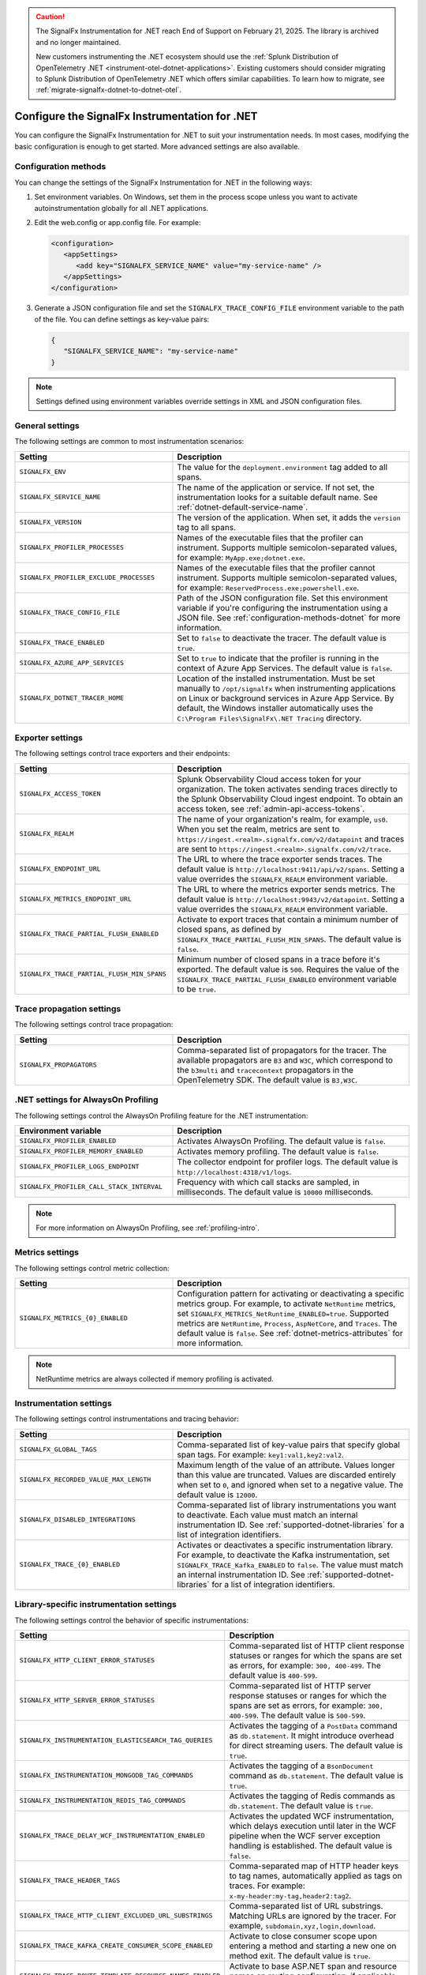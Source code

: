 .. caution::

   The SignalFx Instrumentation for .NET reach End of Support on February 21, 2025. The library is archived and no longer maintained.

   New customers instrumenting the .NET ecosystem should use the :ref:`Splunk Distribution of OpenTelemetry .NET <instrument-otel-dotnet-applications>`. Existing customers should consider migrating to Splunk Distribution of OpenTelemetry .NET which offers similar capabilities. To learn how to migrate, see :ref:`migrate-signalfx-dotnet-to-dotnet-otel`.

.. _advanced-dotnet-configuration:

********************************************************************
Configure the SignalFx Instrumentation for .NET
********************************************************************

.. meta::
   :description: Configure the SignalFx Instrumentation for .NET to suit your instrumentation needs, such as correlating traces with logs and activating custom sampling.

You can configure the SignalFx Instrumentation for .NET to suit your instrumentation needs. In most cases, modifying the basic configuration is enough to get started. More advanced settings are also available.

.. _configuration-methods-dotnet:

Configuration methods
===========================================================

You can change the settings of the SignalFx Instrumentation for .NET in the following ways:

#. Set environment variables. On Windows, set them in the process scope unless you want to activate autoinstrumentation globally for all .NET applications.

#. Edit the web.config or app.config file. For example:

   .. code-block:: xml

      <configuration>
         <appSettings>
            <add key="SIGNALFX_SERVICE_NAME" value="my-service-name" />
         </appSettings>
      </configuration>

#. Generate a JSON configuration file and set the ``SIGNALFX_TRACE_CONFIG_FILE`` environment variable to the path of the file. You can define settings as key-value pairs:

   .. code-block:: json

      {
         "SIGNALFX_SERVICE_NAME": "my-service-name"
      }

.. note:: Settings defined using environment variables override settings in XML and JSON configuration files.

.. _main-dotnet-agent-settings:

General settings
=========================================================================

The following settings are common to most instrumentation scenarios:

.. list-table::
   :header-rows: 1
   :width: 100%
   :widths: 40 60

   * - Setting
     - Description
   * - ``SIGNALFX_ENV``
     - The value for the ``deployment.environment`` tag added to all spans.
   * - ``SIGNALFX_SERVICE_NAME``
     - The name of the application or service. If not set, the instrumentation looks for a suitable default name. See :ref:`dotnet-default-service-name`.
   * - ``SIGNALFX_VERSION``
     - The version of the application. When set, it adds the ``version`` tag to all spans.
   * - ``SIGNALFX_PROFILER_PROCESSES``
     - Names of the executable files that the profiler can instrument. Supports multiple semicolon-separated values, for example: ``MyApp.exe;dotnet.exe``.
   * - ``SIGNALFX_PROFILER_EXCLUDE_PROCESSES``
     - Names of the executable files that the profiler cannot instrument. Supports multiple semicolon-separated values, for example: ``ReservedProcess.exe;powershell.exe``.
   * - ``SIGNALFX_TRACE_CONFIG_FILE``
     - Path of the JSON configuration file. Set this environment variable if you're configuring the instrumentation using a JSON file. See :ref:`configuration-methods-dotnet` for more information.
   * - ``SIGNALFX_TRACE_ENABLED``
     - Set to ``false`` to deactivate the tracer. The default value is ``true``.
   * - ``SIGNALFX_AZURE_APP_SERVICES``
     - Set to ``true`` to indicate that the profiler is running in the context of Azure App Services.	The default value is ``false``.
   * - ``SIGNALFX_DOTNET_TRACER_HOME``
     - Location of the installed instrumentation. Must be set manually to ``/opt/signalfx`` when instrumenting applications on Linux or background services in Azure App Service. By default, the Windows installer automatically uses the ``C:\Program Files\SignalFx\.NET Tracing`` directory.

.. _dotnet-exporter-settings:

Exporter settings
================================================

The following settings control trace exporters and their endpoints:

.. list-table::
   :header-rows: 1
   :width: 100%
   :widths: 40 60

   * - Setting
     - Description
   * - ``SIGNALFX_ACCESS_TOKEN``
     - Splunk Observability Cloud access token for your organization. The token activates sending traces directly to the Splunk Observability Cloud ingest endpoint. To obtain an access token, see :ref:`admin-api-access-tokens`.
   * - ``SIGNALFX_REALM``
     - The name of your organization's realm, for example, ``us0``. When you set the realm, metrics are sent to ``https://ingest.<realm>.signalfx.com/v2/datapoint`` and traces are sent to ``https://ingest.<realm>.signalfx.com/v2/trace``.
   * - ``SIGNALFX_ENDPOINT_URL``
     - The URL to where the trace exporter sends traces. The default value is ``http://localhost:9411/api/v2/spans``. Setting a value overrides the ``SIGNALFX_REALM`` environment variable.
   * - ``SIGNALFX_METRICS_ENDPOINT_URL``
     - The URL to where the metrics exporter sends metrics. The default value is ``http://localhost:9943/v2/datapoint``. Setting a value overrides the ``SIGNALFX_REALM`` environment variable.
   * - ``SIGNALFX_TRACE_PARTIAL_FLUSH_ENABLED``
     - Activate to export traces that contain a minimum number of closed spans, as defined by ``SIGNALFX_TRACE_PARTIAL_FLUSH_MIN_SPANS``. The default value is ``false``.
   * - ``SIGNALFX_TRACE_PARTIAL_FLUSH_MIN_SPANS``
     - Minimum number of closed spans in a trace before it's exported. The default value is ``500``. Requires the value of the ``SIGNALFX_TRACE_PARTIAL_FLUSH_ENABLED`` environment variable to be ``true``.

.. _dotnet-trace-propagation-settings:

Trace propagation settings
================================================

The following settings control trace propagation:

.. list-table::
   :header-rows: 1
   :width: 100%
   :widths: 40 60

   * - Setting
     - Description
   * - ``SIGNALFX_PROPAGATORS``
     - Comma-separated list of propagators for the tracer. The available propagators are ``B3`` and ``W3C``, which correspond to the ``b3multi`` and ``tracecontext`` propagators in the OpenTelemetry SDK. The default value is ``B3,W3C``.

.. _profiling-configuration-dotnet:

.NET settings for AlwaysOn Profiling
===============================================

The following settings control the AlwaysOn Profiling feature for the .NET instrumentation:

.. list-table::
   :header-rows: 1
   :width: 100%
   :widths: 40 60

   * - Environment variable
     - Description
   * - ``SIGNALFX_PROFILER_ENABLED``
     - Activates AlwaysOn Profiling. The default value is ``false``.
   * - ``SIGNALFX_PROFILER_MEMORY_ENABLED``
     - Activates memory profiling. The default value is ``false``.
   * - ``SIGNALFX_PROFILER_LOGS_ENDPOINT``
     - The collector endpoint for profiler logs. The default value is ``http://localhost:4318/v1/logs``.
   * - ``SIGNALFX_PROFILER_CALL_STACK_INTERVAL``
     - Frequency with which call stacks are sampled, in milliseconds. The default value is ``10000`` milliseconds.

.. note:: For more information on AlwaysOn Profiling, see :ref:`profiling-intro`.

.. _dotnet-metric-settings:

Metrics settings
================================================

The following settings control metric collection:

.. list-table::
   :header-rows: 1
   :width: 100%
   :widths: 40 60

   * - Setting
     - Description
   * - ``SIGNALFX_METRICS_{0}_ENABLED``
     - Configuration pattern for activating or deactivating a specific metrics group. For example, to activate ``NetRuntime`` metrics, set ``SIGNALFX_METRICS_NetRuntime_ENABLED=true``. Supported metrics are ``NetRuntime``, ``Process``, ``AspNetCore``, and ``Traces``. The default value is ``false``. See :ref:`dotnet-metrics-attributes` for more information.

.. note:: NetRuntime metrics are always collected if memory profiling is activated.

.. _dotnet-instrumentation-settings:

Instrumentation settings
================================================

The following settings control instrumentations and tracing behavior:

.. list-table::
   :header-rows: 1
   :width: 100%
   :widths: 40 60

   * - Setting
     - Description
   * - ``SIGNALFX_GLOBAL_TAGS``
     - Comma-separated list of key-value pairs that specify global span tags. For example: ``key1:val1,key2:val2``.
   * - ``SIGNALFX_RECORDED_VALUE_MAX_LENGTH``
     - Maximum length of the value of an attribute. Values longer than this value are truncated. Values are discarded entirely when set to ``0``, and ignored when set to a negative value. The default value is ``12000``.
   * - ``SIGNALFX_DISABLED_INTEGRATIONS``
     - Comma-separated list of library instrumentations you want to deactivate. Each value must match an internal instrumentation ID. See :ref:`supported-dotnet-libraries` for a list of integration identifiers.
   * - ``SIGNALFX_TRACE_{0}_ENABLED``
     - Activates or deactivates a specific instrumentation library. For example, to deactivate the Kafka instrumentation, set ``SIGNALFX_TRACE_Kafka_ENABLED`` to ``false``. The value must match an internal instrumentation ID. See :ref:`supported-dotnet-libraries` for a list of integration identifiers.

.. _dotnet-instrumentation-libraries-settings:

Library-specific instrumentation settings
================================================

The following settings control the behavior of specific instrumentations:

.. list-table::
   :header-rows: 1
   :width: 100%
   :widths: 40 60

   * - Setting
     - Description
   * - ``SIGNALFX_HTTP_CLIENT_ERROR_STATUSES``
     - Comma-separated list of HTTP client response statuses or ranges for which the spans are set as errors, for example: ``300, 400-499``. The default value is ``400-599``.
   * - ``SIGNALFX_HTTP_SERVER_ERROR_STATUSES``
     - Comma-separated list of HTTP server response statuses or ranges for which the spans are set as errors, for example: ``300, 400-599``. The default value is ``500-599``.
   * - ``SIGNALFX_INSTRUMENTATION_ELASTICSEARCH_TAG_QUERIES``
     - Activates the tagging of a ``PostData`` command as ``db.statement``. It might introduce overhead for direct streaming users. The default value is ``true``.
   * - ``SIGNALFX_INSTRUMENTATION_MONGODB_TAG_COMMANDS``
     - Activates the tagging of a ``BsonDocument`` command as ``db.statement``. The default value is ``true``.
   * - ``SIGNALFX_INSTRUMENTATION_REDIS_TAG_COMMANDS``
     - Activates the tagging of Redis commands as ``db.statement``. The default value is ``true``.
   * - ``SIGNALFX_TRACE_DELAY_WCF_INSTRUMENTATION_ENABLED``
     - Activates the updated WCF instrumentation, which delays execution until later in the WCF pipeline when the WCF server exception handling is established. The default value is ``false``.
   * - ``SIGNALFX_TRACE_HEADER_TAGS``
     - Comma-separated map of HTTP header keys to tag names, automatically applied as tags on traces.	For example: ``x-my-header:my-tag,header2:tag2``.
   * - ``SIGNALFX_TRACE_HTTP_CLIENT_EXCLUDED_URL_SUBSTRINGS``
     - Comma-separated list of URL substrings. Matching URLs are ignored by the tracer. For example, ``subdomain,xyz,login,download``.
   * - ``SIGNALFX_TRACE_KAFKA_CREATE_CONSUMER_SCOPE_ENABLED``
     - Activate to close consumer scope upon entering a method and starting a new one on method exit. The default value is ``true``.
   * - ``SIGNALFX_TRACE_ROUTE_TEMPLATE_RESOURCE_NAMES_ENABLED``
     - Activate to base ASP.NET span and resource names on routing configuration, if applicable. The default value is ``true``.

.. _server-trace-information-dotnet:

Server trace information
==============================================

To connect Real User Monitoring (RUM) requests from mobile and web applications with server trace data, trace response headers are activated by default. The instrumentation adds the following response headers to HTTP responses:

.. code-block::

   Access-Control-Expose-Headers: Server-Timing
   Server-Timing: traceparent;desc="00-<serverTraceId>-<serverSpanId>-01"

The ``Server-Timing`` header contains the ``traceId`` and ``spanId`` parameters in ``traceparent`` format. W3C tracecontext and W3C baggage context propagation is activated by default. For more information, see the Server-Timing and traceparent documentation on the W3C website.

.. note:: If you need to deactivate trace response headers, set ``SIGNALFX_TRACE_RESPONSE_HEADER_ENABLED`` to ``false``.

.. _dotnet-instrumentation-query-strings:

Query string settings
================================================

.. note:: This feature is only available when instrumenting ASP.NET Core applications.

The following settings control the inclusion of query strings in the ``http.url`` tag for ASP.NET Core instrumented applications.

.. list-table::
   :header-rows: 1
   :width: 100%
   :widths: 40 60

   * - Setting
     - Description
   * - ``SIGNALFX_HTTP_SERVER_TAG_QUERY_STRING``
     - Activates or deactivates query string inclusion in the ``http.url`` tag for ASP.NET Core applications. The default value is ``true``.
   * - ``SIGNALFX_TRACE_OBFUSCATION_QUERY_STRING_REGEXP``
     - Custom regular expression to obfuscate query strings. The default value is shown in the example.
   * - ``SIGNALFX_TRACE_OBFUSCATION_QUERY_STRING_REGEXP_TIMEOUT``
     - Timeout to the execution of the query string obfuscation pattern defined in ``SIGNALFX_TRACE_OBFUSCATION_QUERY_STRING_REGEXP``, in milliseconds. The default value is ``200``.

Obfuscating query string prevents your applications from sending sensitive data to Splunk.

The default regular expression for query obfuscation is the following:

.. code-block::
   
   ((?i)(?:p(?:ass)?w(?:or)?d|pass(?:_?phrase)?|secret|(?:api_?|private_?|public_?|access_?|secret_?)key(?:_?id)?|token|consumer_?(?:id|key|secret)|sign(?:ed|ature)?|auth(?:entication|orization)?)(?:(?:\s|%20)*(?:=|%3D)[^&]+|(?:""|%22)(?:\s|%20)*(?::|%3A)(?:\s|%20)*(?:""|%22)(?:%2[^2]|%[^2]|[^""%])+(?:""|%22))|bearer(?:\s|%20)+[a-z0-9\._\-]|token(?::|%3A)[a-z0-9]{13}|gh[opsu]_[0-9a-zA-Z]{36}|ey[I-L](?:[\w=-]|%3D)+\.ey[I-L](?:[\w=-]|%3D)+(?:\.(?:[\w.+\/=-]|%3D|%2F|%2B)+)?|[\-]{5}BEGIN(?:[a-z\s]|%20)+PRIVATE(?:\s|%20)KEY[\-]{5}[^\-]+[\-]{5}END(?:[a-z\s]|%20)+PRIVATE(?:\s|%20)KEY|ssh-rsa(?:\s|%20)*(?:[a-z0-9\/\.+]|%2F|%5C|%2B){100,})`

.. _dotnet-debug-logging-settings:

Diagnostic logging settings
================================================

The following settings control the internal logging of the SignalFx Instrumentation for .NET:

.. list-table::
   :header-rows: 1
   :width: 100%
   :widths: 40 60

   * - Setting
     - Description
   * - ``SIGNALFX_DIAGNOSTIC_SOURCE_ENABLED``
     - Activate to generate troubleshooting logs using the ``System.Diagnostics.DiagnosticSource`` class. The default value is ``true``.
   * - ``SIGNALFX_FILE_LOG_ENABLED``
     - Activates file logging. The default value is ``true``.
   * - ``SIGNALFX_MAX_LOGFILE_SIZE``
     - The maximum size for tracer log files, in bytes. The default value is ``245760``, or 10 megabytes.
   * - ``SIGNALFX_STDOUT_LOG_ENABLED``
     - Activates ``stdout`` logging. The default value is ``false``.
   * - ``SIGNALFX_STDOUT_LOG_TEMPLATE``
     - Configures the ``stdout`` log template using the Serilog formatting conventions. The default value is ``[{Level:u3}] {Message:lj} {NewLine}{Exception}{NewLine}``.
   * - ``SIGNALFX_TRACE_DEBUG``
     - Activate to activate debugging mode for the tracer. The default value is ``false``.
   * - ``SIGNALFX_TRACE_LOG_DIRECTORY``
     - Directory of the .NET tracer logs. Overrides the value in ``SIGNALFX_TRACE_LOG_PATH`` if present.	The default value is ``/var/log/signalfx/dotnet/`` for Linux and ``%ProgramData%\SignalFx .NET Tracing\logs\`` for Windows.
   * - ``SIGNALFX_TRACE_LOGGING_RATE``
     - The number of seconds between identical log messages for tracer log files. Setting this environment variable to ``0`` deactivates rate limiting. The default value is ``60``.
   * - ``SIGNALFX_TRACE_STARTUP_LOGS``
     - Activate to activate diagnostic logs at startup. The default value is ``true``.

.. _dotnet-default-service-name:

Changing the default service name
=============================================

By default, the SignalFx Instrumentation for .NET retrieves the service name by trying the following steps until it succeeds:

#. For the SignalFx .NET Tracing Azure Site Extension, the default service name is the site name as defined by the ``WEBSITE_SITE_NAME`` environment variable.

#. For ASP.NET applications, the default service name is ``SiteName[/VirtualPath]``.

#. For other applications, the default service name is the name of the entry assembly. For example, the name of your .NET project file.

#. If the entry assembly is not available, the instrumentation tries to use the current process name. The process name can be ``dotnet`` if launched directly using an assembly. For example, ``dotnet InstrumentedApp.dll``.

If all the steps fail, the service name defaults to ``UnknownService``.

To override the default service name, set the ``SIGNALFX_SERVICE_NAME`` environment variable.
